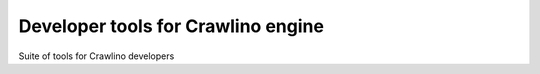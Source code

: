 Developer tools for Crawlino engine
===================================

Suite of tools for Crawlino developers